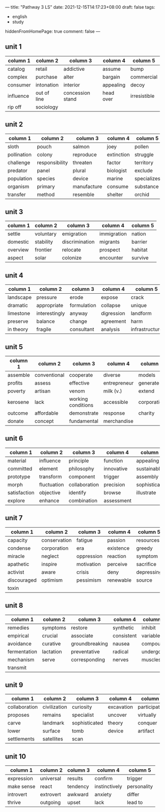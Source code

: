 ---
title: "Pathway 3 LS"
date: 2021-12-15T14:17:23+08:00
draft: false
tags:
    - english
    - study
hiddenFromHomePage: true
comment: false
---

** unit 1
| column 1  | column 2    | column 3         | column 4  | column 5     |
|-----------+-------------+------------------+-----------+--------------|
| catalog   | retail      | addictive        | assume    | bump         |
| complex   | purchase    | alter            | bargain   | commercial   |
| consumer  | intonation  | interior         | appealing | decoy        |
| influence | out of line | concession stand | head over | irresistible |
| rip off   | sociology   |                  |           |              |
** unit 2
| column 1    | column 2       | column 3    | column 4   | column 5    |
|-------------+----------------+-------------+------------+-------------|
| sloth       | pouch          | salmon      | joey       | pollen      |
| pollination | colony         | reproduce   | extinction | struggle    |
| challenge   | responsibility | threaten    | factor     | territory   |
| predator    | panel          | plural      | biologist  | exclude     |
| population  | species        | device      | marine     | specializes |
| organism    | primary        | manufacture | consume    | substance   |
| transfer    | method         | resemble    | shelter    | orchid      |
** unit 3
| column 1 | column 2  | column 3       | column 4    | column 5 |
|----------+-----------+----------------+-------------+----------|
| settle   | voluntary | emigration     | immigration | nation   |
| domestic | stability | discrimination | migrants    | barrier  |
| overview | frontier  | relocate       | prospect    | habitat  |
| aspect   | solar     | colonize       | encounter   | survive  |
** unit 4
| column 1  | column 2      | column 3    | column 4   | column 5       |
|-----------+---------------+-------------+------------+----------------|
| landscape | pressure      | erode       | expose     | crack          |
| dramatic  | appropriate   | formulation | collapse   | unique         |
| limestone | interestingly | anyway      | digression | landform       |
| preserve  | balance       | change      | agreement  | harm           |
| in theory | fragile       | consultant  | analysis   | infrastructure |
** unit 5
| column 1 | column 2     | column 3           | column 4     | column 5    |
|----------+--------------+--------------------+--------------+-------------|
| assemble | conventional | cooperate          | diverse      | models      |
| profits  | assess       | effective          | entrepreneur | generate    |
| poverty  | artisan      | venom              | milk (v.)    | extend      |
| kerosene | lack         | working conditions | accessible   | corporation |
| outcome  | affordable   | demonstrate        | response     | charity     |
| donate   | concept      | fundamental        | merchandise  |             |
** unit 6
| column 1     | column 2    | column 3      | column 4   | column 5      |
|--------------+-------------+---------------+------------+---------------|
| material     | influence   | principle     | function   | appealing     |
| committed    | element     | philosophy    | innovative | sustainable   |
| prototype    | transform   | component     | trigger    | assembly      |
| morph        | fluctuation | collaboration | precision  | sophisticated |
| satisfaction | objective   | identify      | browse     | illustrate    |
| explore      | enhance     | combination   | assessment |               |
** unit 7
| column 1    | column 2     | column 3   | column 4  | column 5   |
|-------------+--------------+------------+-----------+------------|
| capacity    | conservation | fatigue    | passion   | resources  |
| condense    | corporation  | era        | existence | greedy     |
| miracle     | neglect      | oppression | reaction  | symptom    |
| apathetic   | inspire      | motivation | perceive  | sacrifice  |
| activist    | aware        | crisis     | deny      | depressing |
| discouraged | optimism     | pessimism  | renewable | source     |
| toxin       |              |            |           |            |
** unit 8
| column 1     | column 2  | column 3       | column 4   | column 5 |
|--------------+-----------+----------------+------------+----------|
| remedies     | symptoms  | restore        | synthetic  | inhibit  |
| empirical    | crucial   | associate      | consistent | variable |
| avoidance    | curative  | groundbreaking | nausea     | compound |
| fermentation | lactation | preventative   | radical    | undergo  |
| mechanism    | serve     | corresponding  | nerves     | muscles  |
| transmit     |           |                |            |          |
** unit 9
| column 1      | column 2     | column 3      | column 4   | column 5      |
|---------------+--------------+---------------+------------+---------------|
| collaboration | civilization | curiosity     | excavation | participation |
| proposes      | remains      | specialist    | uncover    | virtually     |
| carve         | landmark     | sophisticated | theory     | conquer       |
| lower         | surface      | tomb          | device     | artifact      |
| settlements   | satellites   | scan          |            |               |
** unit 10
| column 1   | column 2  | column 3 | column 4      | column 5    |
|------------+-----------+----------+---------------+-------------|
| expression | universal | results  | confirm       | trigger     |
| make sense | react     | tendency | instinctively | personality |
| introvert  | extrovert | awkward  | anxiety       | differ      |
| thrive     | outgoing  | upset    | lack          | lead to     |
